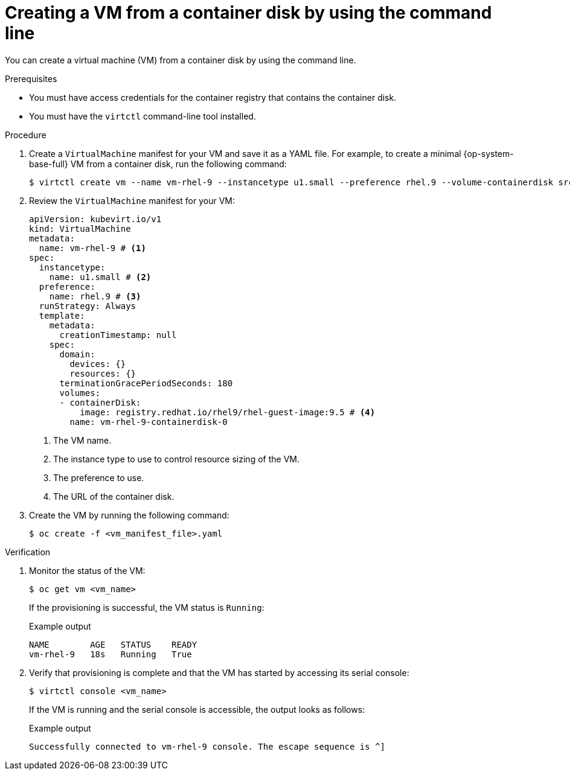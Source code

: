 // Module included in the following assemblies:
//
// * virt/virtual_machines/creating_vms_custom/virt-creating-vms-from-container-disks.adoc

:_mod-docs-content-type: PROCEDURE
[id="virt-creating-vm-import-cli_{context}"]
= Creating a VM from a container disk by using the command line

You can create a virtual machine (VM) from a container disk by using the command line.

.Prerequisites

* You must have access credentials for the container registry that contains the container disk.
* You must have the `virtctl` command-line tool installed.

.Procedure

. Create a `VirtualMachine` manifest for your VM and save it as a YAML file. For example, to create a minimal {op-system-base-full} VM from a container disk, run the following command:
+
[source,terminal]
----
$ virtctl create vm --name vm-rhel-9 --instancetype u1.small --preference rhel.9 --volume-containerdisk src:registry.redhat.io/rhel9/rhel-guest-image:9.5
----

. Review the `VirtualMachine` manifest for your VM:
+
[source,yaml]
----
apiVersion: kubevirt.io/v1
kind: VirtualMachine
metadata:
  name: vm-rhel-9 # <1>
spec:
  instancetype:
    name: u1.small # <2>
  preference:
    name: rhel.9 # <3>
  runStrategy: Always
  template:
    metadata:
      creationTimestamp: null
    spec:
      domain:
        devices: {}
        resources: {}
      terminationGracePeriodSeconds: 180
      volumes:
      - containerDisk:
          image: registry.redhat.io/rhel9/rhel-guest-image:9.5 # <4>
        name: vm-rhel-9-containerdisk-0
----
<1> The VM name.
<2> The instance type to use to control resource sizing of the VM.
<3> The preference to use.
<4> The URL of the container disk.

. Create the VM by running the following command:
+
[source,terminal]
----
$ oc create -f <vm_manifest_file>.yaml
----

.Verification

. Monitor the status of the VM:
+
[source,terminal]
----
$ oc get vm <vm_name>
----
+
If the provisioning is successful, the VM status is `Running`:
+
.Example output
[source,terminal]
----
NAME        AGE   STATUS    READY
vm-rhel-9   18s   Running   True
----

. Verify that provisioning is complete and that the VM has started by accessing its serial console:
+
[source,terminal]
----
$ virtctl console <vm_name>
----
+
If the VM is running and the serial console is accessible, the output looks as follows:
+
.Example output
[source,terminal]
----
Successfully connected to vm-rhel-9 console. The escape sequence is ^]
----
